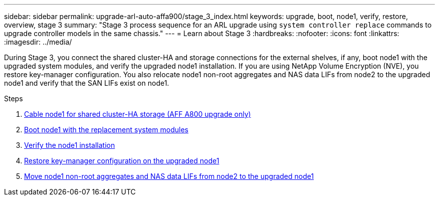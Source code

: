 ---
sidebar: sidebar
permalink: upgrade-arl-auto-affa900/stage_3_index.html
keywords: upgrade, boot, node1, verify, restore, overview, stage 3
summary: "Stage 3 process sequence for an ARL upgrade using `system controller replace` commands to upgrade controller models in the same chassis."
---
= Learn about Stage 3
:hardbreaks:
:nofooter:
:icons: font
:linkattrs:
:imagesdir: ../media/

[.lead]
During Stage 3, you connect the shared cluster-HA and storage connections for the external shelves, if any, boot node1 with the upgraded system modules, and verify the upgraded node1 installation. If you are using NetApp Volume Encryption (NVE), you restore key-manager configuration. You also relocate node1 non-root aggregates and NAS data LIFs from node2 to the upgraded node1 and verify that the SAN LIFs exist on node1.

.Steps

. link:cable-node1-for-shared-cluster-HA-storage.html[Cable node1 for shared cluster-HA storage (AFF A800 upgrade only)]
. link:boot_node1_with_a900_controller_and_nvs.html[Boot node1 with the replacement system modules]
. link:verify_node1_installation.html[Verify the node1 installation]
. link:restore_key_manager_config_upgraded_node1.html[Restore key-manager configuration on the upgraded node1]
. link:move_non_root_aggr_nas_lifs_node1_from_node2_to_upgraded_node1.html[Move node1 non-root aggregates and NAS data LIFs from node2 to the upgraded node1]
//BURT-1476241 13-Sep-2022
